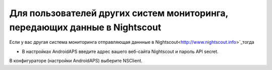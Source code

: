 Для пользователей других систем мониторинга, передающих данные в Nightscout
**************************************************
Если у вас другая система мониторинга отправляющая даннные в Nightscout<http://www.nightscout.info>`_тогда

* В настройках AndroidAPS введите адрес вашего веб-сайта Nightscout и пароль API secret.
В конфигураторе (настройки AndroidAPS) выберите NSClient.
